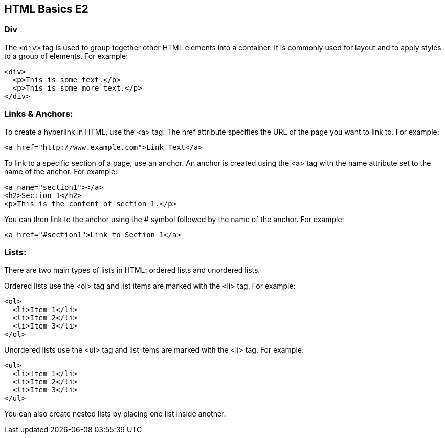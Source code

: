 
== HTML Basics E2

=== Div
The `<div>` tag is used to group together other HTML elements into a container. It is commonly used for layout and to apply styles to a group of elements. For example:

[source,html]
----
<div>
  <p>This is some text.</p>
  <p>This is some more text.</p>
</div>
----

=== Links & Anchors:
To create a hyperlink in HTML, use the <a> tag. The href attribute specifies the URL of the page you want to link to. For example:



[source,html]
----
<a href="http://www.example.com">Link Text</a>
----

To link to a specific section of a page, use an anchor. An anchor is created using the <a> tag with the name attribute set to the name of the anchor. For example:


[source,html]
----
<a name="section1"></a>
<h2>Section 1</h2>
<p>This is the content of section 1.</p>
----

You can then link to the anchor using the # symbol followed by the name of the anchor. For example:



[source,html]
----
<a href="#section1">Link to Section 1</a>
----


=== Lists:
There are two main types of lists in HTML: ordered lists and unordered lists.

Ordered lists use the <ol> tag and list items are marked with the <li> tag. For example:


[source,html]
----
<ol>
  <li>Item 1</li>
  <li>Item 2</li>
  <li>Item 3</li>
</ol>
----

Unordered lists use the <ul> tag and list items are marked with the <li> tag. For example:


[source,html]
----
<ul>
  <li>Item 1</li>
  <li>Item 2</li>
  <li>Item 3</li>
</ul>
----

You can also create nested lists by placing one list inside another.